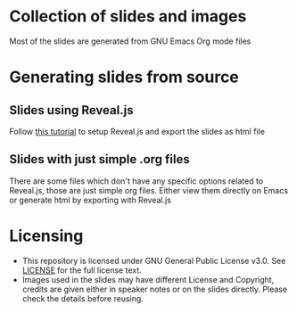 * Collection of slides and images
  Most of the slides are generated from GNU Emacs Org mode files
* Generating slides from source
** Slides using Reveal.js
   Follow [[https://opensource.com/article/18/2/how-create-slides-emacs-org-mode-and-revealjs][this tutorial]] to setup Reveal.js and export the slides as
   html file
** Slides with just simple .org files
   There are some files which don't have any specific options related
   to Reveal.js, those are just simple org files. Either view them
   directly on Emacs or generate html by exporting with Reveal.js
* Licensing
  - This repository is licensed under GNU General Public License
    v3.0. See [[file:LICENSE][LICENSE]] for the full license text.
  - Images used in the slides may have different License and
    Copyright, credits are given either in speaker notes or on the
    slides directly. Please check the details before reusing.
